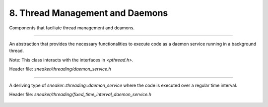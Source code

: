 ********************************
8. Thread Management and Daemons
********************************

Components that faciliate thread management and deamons.


.. cpp:class:: sneaker::threading::daemon_service
-------------------------------------------------

An abstraction that provides the necessary functionalities to execute code as a
daemon service running in a background thread.

Note: This class interacts with the interfaces in `<pthread.h>`.

Header file: `sneaker/threading/daemon_service.h`

  .. cpp:function:: daemon_service(bool=false)
    :noindex:

    Contructor. Takes a boolean argument specifying whether the foreground
    thread is be blocked for the during which the code in `handle` runs in the
    background thread. Defaults to `false`.

  .. cpp:function:: ~daemon_service()
    :noindex:

    Destructor. The background thread created is destroyed.

  .. cpp:function:: protected virtual void handle()=0
    :noindex:

    Encapsulates the code that is executed when `start` is called to run the
    daemon service in the background thread. This method should be overriden in
    deriving classes.

  .. cpp:function:: virtual bool start()
    :noindex:

    Starts the daemon service in a background thread and executes the code in
    defined in `handle` immediately after the background thread is created.

    Returns a boolean indicating whether the background thread was created
    successfully, `true` is successful, `false` otherwise.


.. cpp:class:: sneaker::threading::fixed_time_interval_daemon_service
---------------------------------------------------------------------

A deriving type of `sneaker::threading::daemon_service` where the code is
executed over a regular time interval.

Header file: `sneaker/threading/fixed_time_interval_daemon_service.h`

  .. cpp:function:: fixed_time_interval_daemon_service(size_t, ExternalHandler, bool, size_t)
    :noindex:

    Constructor. The first argument specifies the interval duration in
    milliseconds. The second argument takes an external handler which gets
    called once during each interval, of type `void(*ExternalHandler)(void)`.
    The third argument specifies if the foreground thread should wait for the
    background thread which it is running, and the last argument specifies the
    maximum number of iterations to run.

  .. cpp:function:: ~fixed_time_interval_daemon_service()
    :noindex:

    Destructor. The background thread created is destroyed.